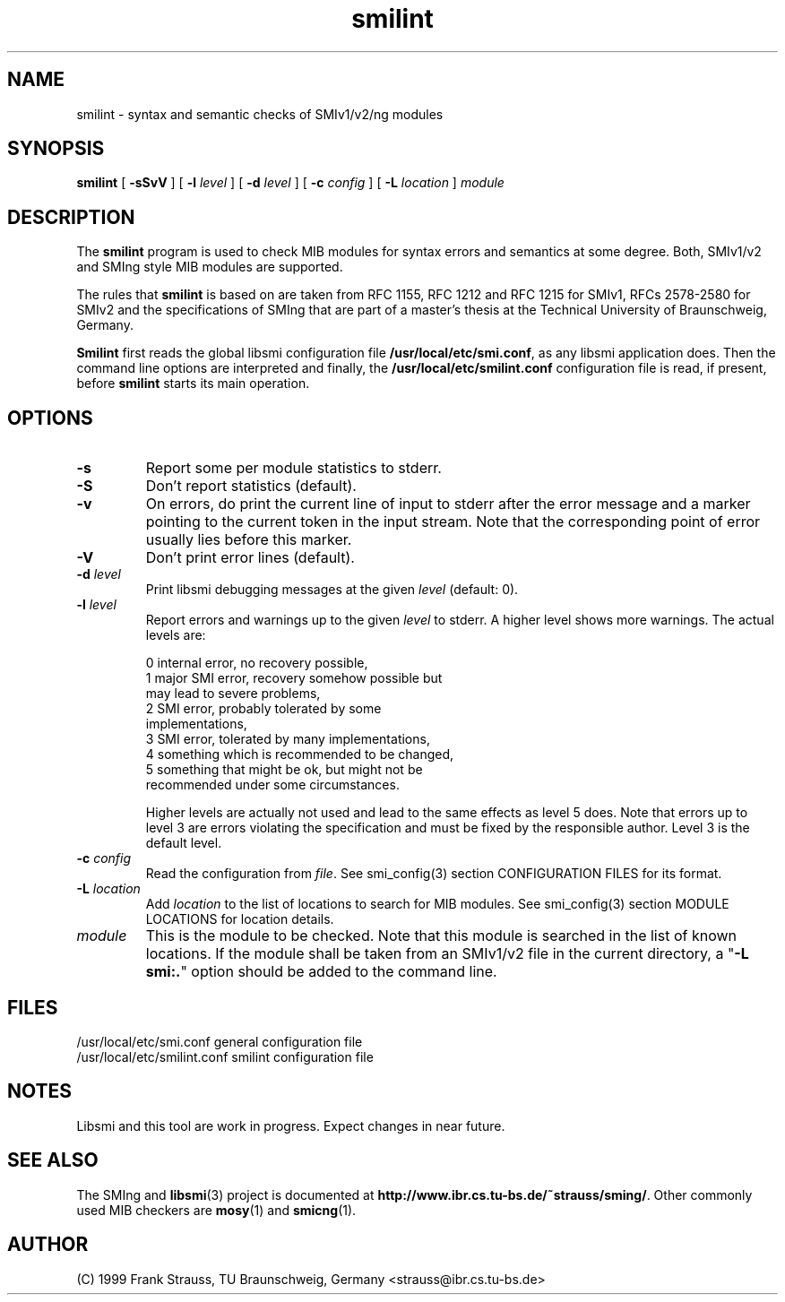 .\"
.\" $Id: smilint.1,v 1.5 1999/05/08 20:56:48 strauss Exp $
.\"
.TH smilint 1  "May 5, 1999" "IBR" "SMI Tools"
.SH NAME
smilint \- syntax and semantic checks of SMIv1/v2/ng modules
.SH SYNOPSIS
.B smilint
[
.B "-sSvV"
] [
.BI "-l " level
] [
.BI "-d " level
] [
.BI "-c " config
] [
.BI "-L " location
]
.I "module"
.SH DESCRIPTION
The \fBsmilint\fP program is used to check MIB modules for syntax
errors and semantics at some degree.  Both, SMIv1/v2 and SMIng style
MIB modules are supported.
.PP
The rules that \fBsmilint\fP is based on are taken from RFC 1155, RFC
1212 and RFC 1215 for SMIv1, RFCs 2578-2580 for SMIv2 and the
specifications of SMIng that are part of a master's thesis at the
Technical University of Braunschweig, Germany.
.PP
\fBSmilint\fP first reads the global libsmi configuration file
\fB/usr/local/etc/smi.conf\fP, as any libsmi application does. Then
the command line options are interpreted and finally, the
\fB/usr/local/etc/smilint.conf\fP configuration file is read, if present,
before \fBsmilint\fP starts its main operation.
.SH OPTIONS
.TP
.B "-s"
Report some per module statistics to stderr.
.TP
.B "-S"
Don't report statistics (default).
.TP
.B "-v"
On errors, do print the current line of input to stderr after the
error message and a marker pointing to the current token in the input
stream. Note that the corresponding point of error usually lies before
this marker.
.TP
.B "-V"
Don't print error lines (default).
.TP
.BI "-d " level
Print libsmi debugging messages at the given \fIlevel\fP (default: 0).
.TP
.BI "-l " level
Report errors and warnings up to the given \fIlevel\fP to stderr.
A higher level shows more warnings. The actual levels are:
.sp
.nf
 0   internal error, no recovery possible,
 1   major SMI error, recovery somehow possible but
     may lead to severe problems,
 2   SMI error, probably tolerated by some
     implementations,
 3   SMI error, tolerated by many implementations,
 4   something which is recommended to be changed,
 5   something that might be ok, but might not be
     recommended under some circumstances.
.fi
.sp
Higher levels are actually not used and lead to the same effects as
level 5 does. Note that errors up to level 3 are errors violating the
specification and must be fixed by the responsible author. Level 3 is
the default level.
.TP
.BI "-c " config
Read the configuration from \fIfile\fP. See smi_config(3) section
CONFIGURATION FILES for its format.
.TP
.BI "-L " location
Add \fIlocation\fP to the list of locations to search for MIB modules.
See smi_config(3) section MODULE LOCATIONS for location details.
.TP
.I module
This is the module to be checked. Note that this module is searched in
the list of known locations. If the module shall be taken from an
SMIv1/v2 file in the current directory, a "\fB-L smi:.\fP" option
should be added to the command line.
.SH "FILES"
.nf
/usr/local/etc/smi.conf     general configuration file
/usr/local/etc/smilint.conf smilint configuration file
.fi
.SH "NOTES"
Libsmi and this tool are work in progress. Expect changes in near
future.
.SH "SEE ALSO"
The SMIng and
.BR libsmi (3)
project is documented at
.BR "http://www.ibr.cs.tu-bs.de/~strauss/sming/" "."
Other commonly used MIB checkers are
.BR mosy "(1) and "
.BR smicng "(1)."
.SH "AUTHOR"
(C) 1999 Frank Strauss, TU Braunschweig, Germany <strauss@ibr.cs.tu-bs.de>
.br
